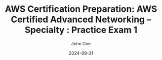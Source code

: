 #+TITLE: AWS Certification Preparation: AWS Certified Advanced Networking – Specialty : Practice Exam 1
#+AUTHOR: John Doe
#+DATE: 2024-09-21
#+OPTIONS: toc:nil
#+LANGUAGE: en
#+DESCRIPTION: Study guide for AWS AWS Certified Advanced Networking – Specialty certification practice exam.


